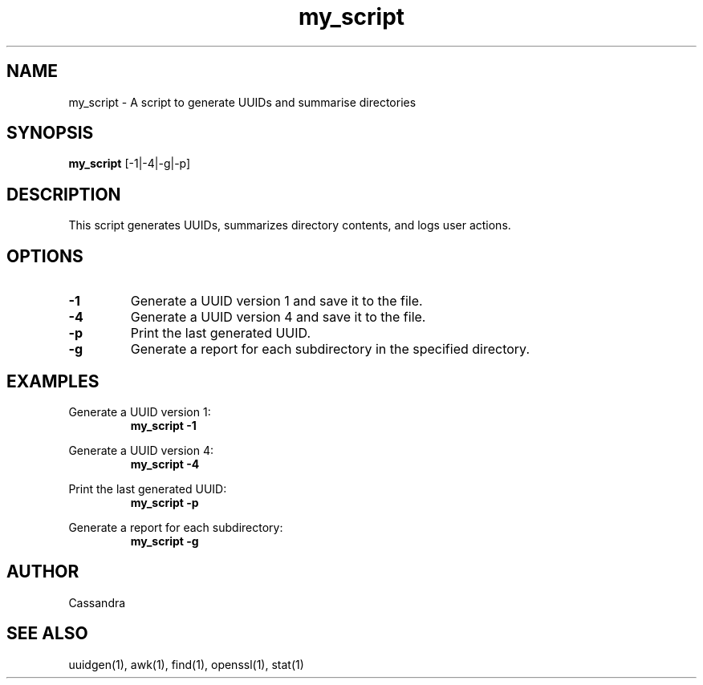 .TH my_script 1 "2024-07-22" "Version 1.0" "utility man page"
.SH NAME
my_script \- A script to generate UUIDs and summarise directories
.SH SYNOPSIS
.B my_script
.RI [-1|-4|-g|-p]
.SH DESCRIPTION
This script generates UUIDs, summarizes directory contents, and logs user actions.
.SH OPTIONS
.TP
.B \-1
Generate a UUID version 1 and save it to the file.
.TP
.B \-4
Generate a UUID version 4 and save it to the file.
.TP
.B \-p
Print the last generated UUID.
.TP
.B \-g
Generate a report for each subdirectory in the specified directory.
.SH EXAMPLES
.PP
Generate a UUID version 1:
.RS
.B my_script -1
.RE
.PP
Generate a UUID version 4:
.RS
.B my_script -4
.RE
.PP
Print the last generated UUID:
.RS
.B my_script -p
.RE
.PP
Generate a report for each subdirectory:
.RS
.B my_script -g
.RE
.SH AUTHOR
Cassandra
.SH "SEE ALSO"
uuidgen(1), awk(1), find(1), openssl(1), stat(1)
